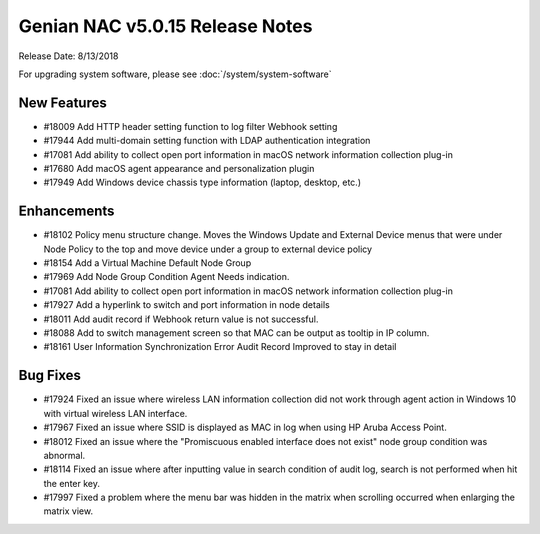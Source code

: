Genian NAC v5.0.15 Release Notes
================================

Release Date: 8/13/2018

For upgrading system software, please see :doc:`/system/system-software` 

New Features
------------

- #18009 Add HTTP header setting function to log filter Webhook setting
- #17944 Add multi-domain setting function with LDAP authentication integration
- #17081 Add ability to collect open port information in macOS network information collection plug-in
- #17680 Add macOS agent appearance and personalization plugin
- #17949 Add Windows device chassis type information (laptop, desktop, etc.)

Enhancements
------------

- #18102 Policy menu structure change. Moves the Windows Update and External Device menus that were under Node Policy to the top and move device under a group to external device policy
- #18154 Add a Virtual Machine Default Node Group
- #17969 Add Node Group Condition Agent Needs indication.
- #17081 Add ability to collect open port information in macOS network information collection plug-in
- #17927 Add a hyperlink to switch and port information in node details
- #18011 Add audit record if Webhook return value is not successful.
- #18088 Add to switch management screen so that MAC can be output as tooltip in IP column.
- #18161 User Information Synchronization Error Audit Record Improved to stay in detail

Bug Fixes
---------

- #17924 Fixed an issue where wireless LAN information collection did not work through agent action in Windows 10 with virtual wireless LAN interface.
- #17967 Fixed an issue where SSID is displayed as MAC in log when using HP Aruba Access Point.
- #18012 Fixed an issue where the "Promiscuous enabled interface does not exist" node group condition was abnormal.
- #18114 Fixed an issue where after inputting value in search condition of audit log, search is not performed when hit the enter key.
- #17997 Fixed a problem where the menu bar was hidden in the matrix when scrolling occurred when enlarging the matrix view.